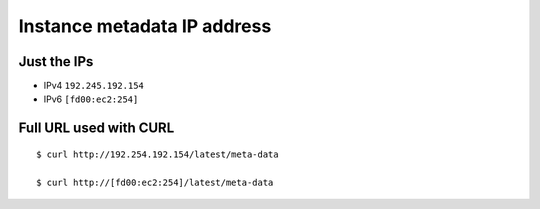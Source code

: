 ******************************
 Instance metadata IP address
******************************


Just the IPs
------------
* IPv4 ``192.245.192.154``

* IPv6 ``[fd00:ec2:254]``


Full URL used with CURL
-----------------------
::

  $ curl http://192.254.192.154/latest/meta-data

  $ curl http://[fd00:ec2:254]/latest/meta-data
